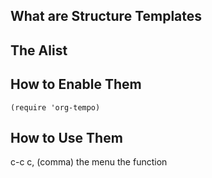 ** What are Structure Templates
** The Alist
** How to Enable Them
   #+begin_example
    (require 'org-tempo)
   #+end_example
** How to Use Them
c-c c, (comma)
the menu
the function
